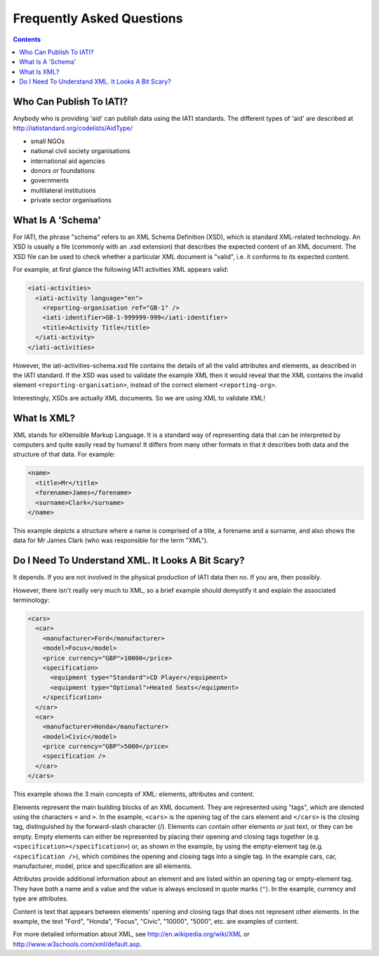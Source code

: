 ﻿Frequently Asked Questions
^^^^^^^^^^^^^^^^^^^^^^^^^^^

.. contents ::

 
Who Can Publish To IATI?
=========================

Anybody who is providing 'aid' can publish data using the IATI standards. The different types of 'aid' are described at http://iatistandard.org/codelists/AidType/ 

- small NGOs
- national civil society organisations
- international aid agencies
- donors or foundations
- governments
- multilateral institutions
- private sector organisations




What Is A 'Schema'
===================

For IATI, the phrase "schema" refers to an XML Schema Definition (XSD), which is standard XML-related technology. An XSD is usually a file (commonly with an .xsd extension) that describes the expected content of an XML document. The XSD file can be used to check whether a particular XML document is "valid", i.e. it conforms to its expected content.

For example, at first glance the following IATI activities XML appears valid:

.. code-block:: xml

    <iati-activities>
      <iati-activity language="en">
        <reporting-organisation ref="GB-1" />
        <iati-identifier>GB-1-999999-999</iati-identifier>
        <title>Activity Title</title>
      </iati-activity>
    </iati-activities>

However, the iati-activities-schema.xsd file contains the details of all the valid attributes and elements, as described in the IATI standard. If the XSD was used to validate the example XML then it would reveal that the XML contains the invalid element ``<reporting-organisation>``, instead of the correct element ``<reporting-org>``.

Interestingly, XSDs are actually XML documents. So we are using XML to validate XML!




What Is XML?
============

XML stands for eXtensible Markup Language. It is a standard way of representing data that can be interpreted by computers and quite easily read by humans! It differs from many other formats in that it describes both data and the structure of that data. For example:

.. code-block:: xml

    <name>
      <title>Mr</title>
      <forename>James</forename>
      <surname>Clark</surname>
    </name>

This example depicts a structure where a name is comprised of a title, a forename and a surname, and also shows the data for Mr James Clark (who was responsible for the term "XML").


 
 
Do I Need To Understand XML. It Looks A Bit Scary?
==================================================

It depends. If you are not involved in the physical production of IATI data then no. If you are, then possibly.

However, there isn't really very much to XML, so a brief example should demystify it and explain the associated terminology:

.. code-block:: xml

    <cars>
      <car>
        <manufacturer>Ford</manufacturer>
        <model>Focus</model>
        <price currency="GBP">10000</price>
        <specification>
          <equipment type="Standard">CD Player</equipment>
          <equipment type="Optional">Heated Seats</equipment>
        </specification>
      </car>
      <car>
        <manufacturer>Honda</manufacturer>
        <model>Civic</model>
        <price currency="GBP">5000</price>
        <specification />
      </car>
    </cars>

This example shows the 3 main concepts of XML: elements, attributes and content.

Elements represent the main building blocks of an XML document. They are represented using "tags", which are denoted using the characters ``<`` and ``>``. In the example, ``<cars>`` is the opening tag of the cars element and ``</cars>`` is the closing tag, distinguished by the forward-slash character (/). Elements can contain other elements or just text, or they can be empty. Empty elements can either be represented by placing their opening and closing tags together (e.g. ``<specification></specification>``) or, as shown in the example, by using the empty-element tag (e.g. ``<specification />``), which combines the opening and closing tags into a single tag. In the example cars, car, manufacturer, model, price and specification are all elements.

Attributes provide additional information about an element and are listed within an opening tag or empty-element tag. They have both a name and a value and the value is always enclosed in quote marks (``"``). In the example, currency and type are attributes.

Content is text that appears between elements' opening and closing tags that does not represent other elements. In the example, the text "Ford", "Honda", "Focus", "Civic", "10000", "5000", etc. are examples of content.

For more detailed information about XML, see http://en.wikipedia.org/wiki/XML or http://www.w3schools.com/xml/default.asp.
